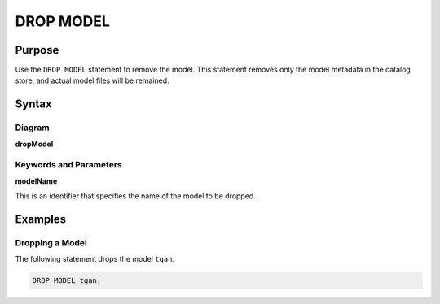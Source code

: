 DROP MODEL
==========

Purpose
-------

Use the ``DROP MODEL`` statement to remove the model.
This statement removes only the model metadata in the catalog store, and actual model files will be remained.

Syntax
------

Diagram
~~~~~~~

**dropModel**

.. only:: html

  .. raw:: html

    <embed type="image/svg+xml" src="../_static/rrd/dropModel.rrd.svg"/>

.. only:: latex

  .. image:: ../_static/rrd/dropModel.rrd.*


Keywords and Parameters
~~~~~~~~~~~~~~~~~~~~~~~

**modelName**

This is an identifier that specifies the name of the model to be dropped.


Examples
--------

Dropping a Model
~~~~~~~~~~~~~~~~

The following statement drops the model ``tgan``.

.. code-block:: console

  DROP MODEL tgan;
